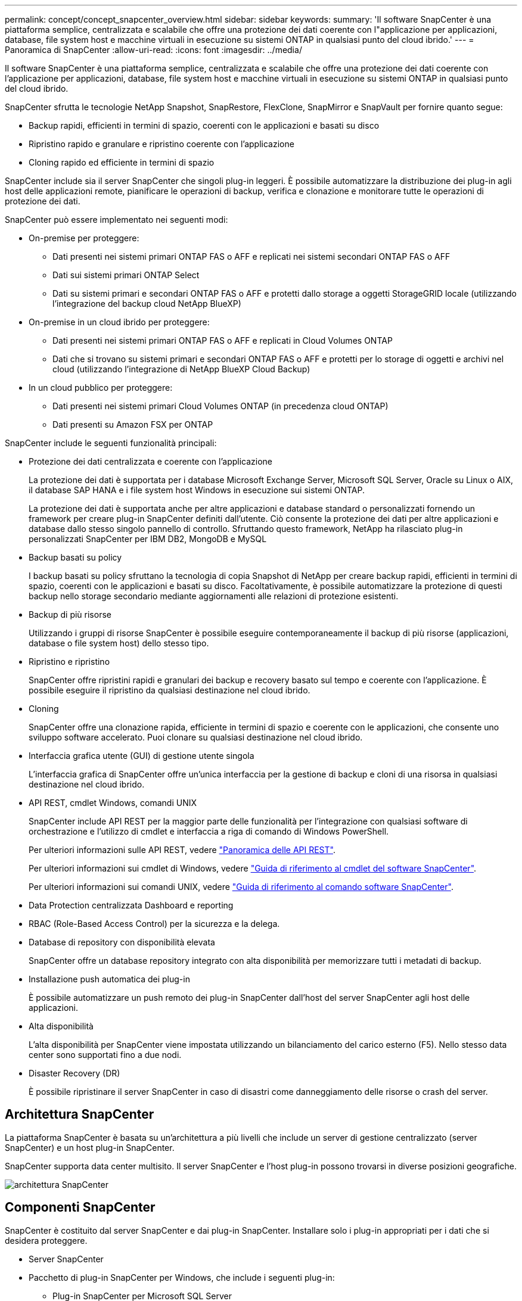 ---
permalink: concept/concept_snapcenter_overview.html 
sidebar: sidebar 
keywords:  
summary: 'Il software SnapCenter è una piattaforma semplice, centralizzata e scalabile che offre una protezione dei dati coerente con l"applicazione per applicazioni, database, file system host e macchine virtuali in esecuzione su sistemi ONTAP in qualsiasi punto del cloud ibrido.' 
---
= Panoramica di SnapCenter
:allow-uri-read: 
:icons: font
:imagesdir: ../media/


[role="lead"]
Il software SnapCenter è una piattaforma semplice, centralizzata e scalabile che offre una protezione dei dati coerente con l'applicazione per applicazioni, database, file system host e macchine virtuali in esecuzione su sistemi ONTAP in qualsiasi punto del cloud ibrido.

SnapCenter sfrutta le tecnologie NetApp Snapshot, SnapRestore, FlexClone, SnapMirror e SnapVault per fornire quanto segue:

* Backup rapidi, efficienti in termini di spazio, coerenti con le applicazioni e basati su disco
* Ripristino rapido e granulare e ripristino coerente con l'applicazione
* Cloning rapido ed efficiente in termini di spazio


SnapCenter include sia il server SnapCenter che singoli plug-in leggeri. È possibile automatizzare la distribuzione dei plug-in agli host delle applicazioni remote, pianificare le operazioni di backup, verifica e clonazione e monitorare tutte le operazioni di protezione dei dati.

SnapCenter può essere implementato nei seguenti modi:

* On-premise per proteggere:
+
** Dati presenti nei sistemi primari ONTAP FAS o AFF e replicati nei sistemi secondari ONTAP FAS o AFF
** Dati sui sistemi primari ONTAP Select
** Dati su sistemi primari e secondari ONTAP FAS o AFF e protetti dallo storage a oggetti StorageGRID locale (utilizzando l'integrazione del backup cloud NetApp BlueXP)


* On-premise in un cloud ibrido per proteggere:
+
** Dati presenti nei sistemi primari ONTAP FAS o AFF e replicati in Cloud Volumes ONTAP
** Dati che si trovano su sistemi primari e secondari ONTAP FAS o AFF e protetti per lo storage di oggetti e archivi nel cloud (utilizzando l'integrazione di NetApp BlueXP Cloud Backup)


* In un cloud pubblico per proteggere:
+
** Dati presenti nei sistemi primari Cloud Volumes ONTAP (in precedenza cloud ONTAP)
** Dati presenti su Amazon FSX per ONTAP




SnapCenter include le seguenti funzionalità principali:

* Protezione dei dati centralizzata e coerente con l'applicazione
+
La protezione dei dati è supportata per i database Microsoft Exchange Server, Microsoft SQL Server, Oracle su Linux o AIX, il database SAP HANA e i file system host Windows in esecuzione sui sistemi ONTAP.

+
La protezione dei dati è supportata anche per altre applicazioni e database standard o personalizzati fornendo un framework per creare plug-in SnapCenter definiti dall'utente. Ciò consente la protezione dei dati per altre applicazioni e database dallo stesso singolo pannello di controllo. Sfruttando questo framework, NetApp ha rilasciato plug-in personalizzati SnapCenter per IBM DB2, MongoDB e MySQL

* Backup basati su policy
+
I backup basati su policy sfruttano la tecnologia di copia Snapshot di NetApp per creare backup rapidi, efficienti in termini di spazio, coerenti con le applicazioni e basati su disco. Facoltativamente, è possibile automatizzare la protezione di questi backup nello storage secondario mediante aggiornamenti alle relazioni di protezione esistenti.

* Backup di più risorse
+
Utilizzando i gruppi di risorse SnapCenter è possibile eseguire contemporaneamente il backup di più risorse (applicazioni, database o file system host) dello stesso tipo.

* Ripristino e ripristino
+
SnapCenter offre ripristini rapidi e granulari dei backup e recovery basato sul tempo e coerente con l'applicazione. È possibile eseguire il ripristino da qualsiasi destinazione nel cloud ibrido.

* Cloning
+
SnapCenter offre una clonazione rapida, efficiente in termini di spazio e coerente con le applicazioni, che consente uno sviluppo software accelerato. Puoi clonare su qualsiasi destinazione nel cloud ibrido.

* Interfaccia grafica utente (GUI) di gestione utente singola
+
L'interfaccia grafica di SnapCenter offre un'unica interfaccia per la gestione di backup e cloni di una risorsa in qualsiasi destinazione nel cloud ibrido.

* API REST, cmdlet Windows, comandi UNIX
+
SnapCenter include API REST per la maggior parte delle funzionalità per l'integrazione con qualsiasi software di orchestrazione e l'utilizzo di cmdlet e interfaccia a riga di comando di Windows PowerShell.

+
Per ulteriori informazioni sulle API REST, vedere https://docs.netapp.com/us-en/snapcenter/sc-automation/overview_rest_apis.html["Panoramica delle API REST"].

+
Per ulteriori informazioni sui cmdlet di Windows, vedere https://docs.netapp.com/us-en/snapcenter-cmdlets-48/index.html["Guida di riferimento al cmdlet del software SnapCenter"^].

+
Per ulteriori informazioni sui comandi UNIX, vedere https://library.netapp.com/ecm/ecm_download_file/ECMLP2885486["Guida di riferimento al comando software SnapCenter"^].

* Data Protection centralizzata Dashboard e reporting
* RBAC (Role-Based Access Control) per la sicurezza e la delega.
* Database di repository con disponibilità elevata
+
SnapCenter offre un database repository integrato con alta disponibilità per memorizzare tutti i metadati di backup.

* Installazione push automatica dei plug-in
+
È possibile automatizzare un push remoto dei plug-in SnapCenter dall'host del server SnapCenter agli host delle applicazioni.

* Alta disponibilità
+
L'alta disponibilità per SnapCenter viene impostata utilizzando un bilanciamento del carico esterno (F5). Nello stesso data center sono supportati fino a due nodi.

* Disaster Recovery (DR)
+
È possibile ripristinare il server SnapCenter in caso di disastri come danneggiamento delle risorse o crash del server.





== Architettura SnapCenter

La piattaforma SnapCenter è basata su un'architettura a più livelli che include un server di gestione centralizzato (server SnapCenter) e un host plug-in SnapCenter.

SnapCenter supporta data center multisito. Il server SnapCenter e l'host plug-in possono trovarsi in diverse posizioni geografiche.

image::../media/snapcenter_architecture.gif[architettura SnapCenter]



== Componenti SnapCenter

SnapCenter è costituito dal server SnapCenter e dai plug-in SnapCenter. Installare solo i plug-in appropriati per i dati che si desidera proteggere.

* Server SnapCenter
* Pacchetto di plug-in SnapCenter per Windows, che include i seguenti plug-in:
+
** Plug-in SnapCenter per Microsoft SQL Server
** Plug-in SnapCenter per Microsoft Windows
** Plug-in SnapCenter per server Microsoft Exchange
** Plug-in SnapCenter per database SAP HANA


* Pacchetto plug-in SnapCenter per Linux, che include i seguenti plug-in:
+
** Plug-in SnapCenter per database Oracle
** Plug-in SnapCenter per database SAP HANA
** Plug-in SnapCenter per UNIX
+

NOTE: Il plug-in SnapCenter per UNIX non è un plug-in standalone e non può essere installato in modo indipendente. Questo plug-in viene installato automaticamente quando si installa il plug-in SnapCenter per database Oracle o il plug-in SnapCenter per database SAP HANA.



* Pacchetto plug-in SnapCenter per AIX, che include i seguenti plug-in:
+
** Plug-in SnapCenter per database Oracle
** Plug-in SnapCenter per UNIX
+

NOTE: Il plug-in SnapCenter per UNIX non è un plug-in standalone e non può essere installato in modo indipendente. Questo plug-in viene installato automaticamente quando si installa il plug-in SnapCenter per database Oracle.



* Plug-in personalizzati di SnapCenter
+
I plug-in personalizzati sono supportati dalla community.



Il plug-in SnapCenter per VMware vSphere, in precedenza NetApp Data Broker, è un'appliance virtuale standalone che supporta le operazioni di protezione dei dati SnapCenter su database e file system virtualizzati.



== Server SnapCenter

Il server SnapCenter include un server Web, un'interfaccia utente centralizzata basata su HTML5, cmdlet PowerShell, API REST e il repository SnapCenter.

SnapCenter consente l'alta disponibilità e la scalabilità orizzontale su più server SnapCenter all'interno di una singola interfaccia utente. È possibile ottenere una disponibilità elevata utilizzando un bilanciamento del carico esterno (F5). Per ambienti di grandi dimensioni con migliaia di host, l'aggiunta di più server SnapCenter può contribuire a bilanciare il carico.

* Se si utilizza il pacchetto di plug-in SnapCenter per Windows, l'agente host viene eseguito sul server SnapCenter e sull'host del plug-in Windows. L'agente host esegue le pianificazioni in modo nativo sull'host remoto di Windows oppure, per Microsoft SQL Server, la pianificazione viene eseguita sull'istanza SQL locale.
+
Il server SnapCenter comunica con i plug-in di Windows tramite l'agente host.

* Se si utilizza il pacchetto di plug-in SnapCenter per Linux o il pacchetto di plug-in SnapCenter per AIX, le pianificazioni vengono eseguite sul server SnapCenter come pianificazioni delle attività di Windows.
+
** Per il plug-in SnapCenter per database Oracle, l'agente host in esecuzione sull'host del server SnapCenter comunica con il caricatore plug-in (SPL) SnapCenter in esecuzione sull'host Linux o AIX per eseguire diverse operazioni di protezione dei dati.
** Per il plug-in SnapCenter per il database SAP HANA e i plug-in personalizzati SnapCenter, il server SnapCenter comunica con questi plug-in tramite l'agente SCCore in esecuzione sull'host.




Il server SnapCenter e i plug-in comunicano con l'agente host utilizzando HTTPS.

Le informazioni sulle operazioni SnapCenter vengono memorizzate nel repository SnapCenter.



== Plug-in SnapCenter

Ogni plug-in SnapCenter supporta ambienti, database e applicazioni specifici.

|===
| Nome del plug-in | Incluso nel pacchetto di installazione | Richiede altri plug-in | Installato sull'host | Piattaforma supportata 


 a| 
Plug-in per SQL Server
 a| 
Plug-in Package per Windows
 a| 
Plug-in per Windows
 a| 
Host di SQL Server
 a| 
Windows



 a| 
Plug-in per Windows
 a| 
Plug-in Package per Windows
 a| 
 a| 
Host Windows
 a| 
Windows



 a| 
Plug-in per Exchange
 a| 
Plug-in Package per Windows
 a| 
Plug-in per Windows
 a| 
Host di Exchange Server
 a| 
Windows



 a| 
Plug-in per Oracle Database
 a| 
Plug-in Package for Linux and Plug-ins Package for AIX
 a| 
Plug-in per UNIX
 a| 
Host Oracle
 a| 
Linux o AIX



 a| 
Plug-in per SAP HANA Database
 a| 
Pacchetto plug-in per Linux e pacchetto plug-in per Windows
 a| 
Plug-in per UNIX o Plug-in per Windows
 a| 
Host client HDBSQL
 a| 
Linux o Windows



 a| 
Plug-in personalizzati
 a| 
 a| 
Per i backup del file system, plug-in per Windows
 a| 
Host applicativo personalizzato
 a| 
Linux o Windows

|===

NOTE: Il plug-in SnapCenter per VMware vSphere supporta operazioni di backup e ripristino coerenti con il crash e le macchine virtuali per macchine virtuali (VM), datastore e dischi macchine virtuali (VMDK) e supporta i plug-in specifici dell'applicazione SnapCenter per proteggere le operazioni di backup e ripristino coerenti con l'applicazione per database e file system virtualizzati.

Per gli utenti di SnapCenter 4.1.1, la documentazione del plug-in SnapCenter per VMware vSphere 4.1.1 contiene informazioni sulla protezione dei database e dei file system virtualizzati. Per gli utenti di SnapCenter 4.2.x, NetApp Data Broker 1.0 e 1.0.1, la documentazione contiene informazioni sulla protezione dei database virtualizzati e dei file system mediante il plug-in SnapCenter per VMware vSphere fornito dall'appliance virtuale NetApp Data Broker basata su Linux (formato di appliance virtuale aperta). Per gli utenti che utilizzano SnapCenter 4.3 o versioni successive, il https://docs.netapp.com/us-en/sc-plugin-vmware-vsphere/index.html["Plug-in SnapCenter per la documentazione di VMware vSphere"^] Contiene informazioni sulla protezione di database e file system virtualizzati utilizzando il plug-in SnapCenter basato su Linux per l'appliance virtuale VMware vSphere (formato appliance virtuale aperta).



=== Plug-in SnapCenter per le funzionalità di Microsoft SQL Server

* Automatizza le operazioni di backup, ripristino e clonazione application-aware per i database Microsoft SQL Server nel tuo ambiente SnapCenter.
* Supporta i database Microsoft SQL Server su LUN VMDK e RDM (Raw Device Mapping) quando si implementa il plug-in SnapCenter per VMware vSphere e si registra il plug-in con SnapCenter
* Supporta solo il provisioning delle condivisioni SMB. Non viene fornito il supporto per il backup dei database SQL Server sulle condivisioni SMB.
* Supporta l'importazione di backup da SnapManager per Microsoft SQL Server a SnapCenter.




=== Plug-in SnapCenter per le funzionalità di Microsoft Windows

* Abilita la protezione dei dati application-aware per altri plug-in in in esecuzione negli host Windows nell'ambiente SnapCenter
* Automatizza le operazioni di backup, ripristino e clonazione application-aware per i file system Microsoft nel tuo ambiente SnapCenter
* Supporta provisioning dello storage, coerenza delle copie Snapshot e recupero dello spazio per gli host Windows
+

NOTE: Il plug-in per Windows fornisce condivisioni SMB e file system Windows su LUN fisici e RDM, ma non supporta operazioni di backup per file system Windows su condivisioni SMB.





=== Plug-in SnapCenter per le funzionalità di Microsoft Exchange Server

* Automatizza le operazioni di backup e ripristino application-aware per i database Microsoft Exchange Server e i gruppi di disponibilità dei database (DAG) nel tuo ambiente SnapCenter
* Supporta Exchange Server virtualizzati su LUN RDM quando si implementa il plug-in SnapCenter per VMware vSphere e si registra il plug-in con SnapCenter




=== Plug-in SnapCenter per le funzionalità di database Oracle

* Automatizza backup, ripristino, ripristino, verifica, montaggio e ripristino basati sulle applicazioni Smontare e clonare le operazioni per i database Oracle nel tuo ambiente SnapCenter
* Supporta i database Oracle per SAP, tuttavia non viene fornita l'integrazione SAP BR*Tools




=== Funzionalità del plug-in SnapCenter per UNIX

* Consente al plug-in per database Oracle di eseguire operazioni di protezione dei dati sui database Oracle gestendo lo stack di storage host sottostante sui sistemi Linux o AIX
* Supporta i protocolli NFS (Network file System) e SAN (Storage Area Network) su un sistema storage che esegue ONTAP.
* Per i sistemi Linux, i database Oracle su LUN VMDK e RDM sono supportati quando si implementa il plug-in SnapCenter per VMware vSphere e si registra il plug-in con SnapCenter.
* Supporta Mount Guard per AIX su file system SAN e layout LVM.
* Supporta Enhanced Journaled file System (JFS2) con logging inline su file system SAN e layout LVM solo per sistemi AIX.
+
Sono supportati i dispositivi nativi SAN, i file system e i layout LVM costruiti sui dispositivi SAN.





=== Plug-in SnapCenter per le funzionalità del database SAP HANA

* Automatizza il backup, il ripristino e la clonazione application-aware dei database SAP HANA nel tuo ambiente SnapCenter




=== Funzionalità dei plug-in personalizzati di SnapCenter

* Supporta plug-in personalizzati per gestire applicazioni o database non supportati da altri plug-in SnapCenter. I plug-in personalizzati non vengono forniti come parte dell'installazione di SnapCenter.
* Supporta la creazione di copie mirror dei set di backup su un altro volume ed esecuzione della replica del backup disk-to-disk.
* Supporta ambienti Windows e Linux. Negli ambienti Windows, le applicazioni personalizzate tramite plug-in personalizzati possono utilizzare il plug-in SnapCenter per Microsoft Windows per eseguire backup coerenti del file system.



NOTE: I plug-in personalizzati MySQL, DB2 e MongoDB sono supportati solo dalle community NetApp.

NetApp supporta la possibilità di creare e utilizzare plug-in personalizzati; tuttavia, i plug-in personalizzati creati non sono supportati da NetApp.

Per ulteriori informazioni, vedere link:../protect-scc/concept_develop_a_plug_in_for_your_application.html["Sviluppare un plug-in per l'applicazione"]



== Repository SnapCenter

Il repository SnapCenter, a volte chiamato database NSM, memorizza informazioni e metadati per ogni operazione SnapCenter.

Il database del repository MySQL Server viene installato per impostazione predefinita quando si installa il server SnapCenter. Se MySQL Server è già installato e si sta eseguendo una nuova installazione di SnapCenter Server, è necessario disinstallare MySQL Server.

SnapCenter supporta MySQL Server 5.7.25 o versione successiva come database repository SnapCenter. Se si utilizza una versione precedente di MySQL Server con una release precedente di SnapCenter, durante l'aggiornamento di SnapCenter, MySQL Server viene aggiornato alla versione 5.7.25 o successiva.

Il repository SnapCenter memorizza le seguenti informazioni e metadati:

* Backup, clonazione, ripristino e verifica dei metadati
* Informazioni su reporting, lavoro ed eventi
* Informazioni su host e plug-in
* Dettagli su ruolo, utente e permesso
* Informazioni sulla connessione del sistema di storage

